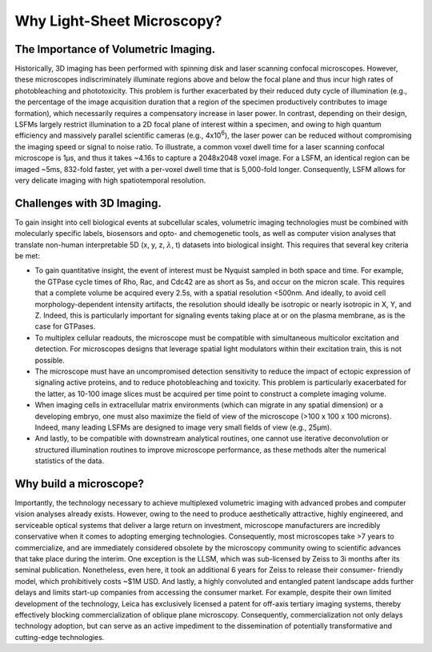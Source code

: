 
.. _background-home:

###############################
**Why Light-Sheet Microscopy?**
###############################


The Importance of Volumetric Imaging.
--------------------------------------

Historically, 3D imaging has been performed
with spinning disk and laser scanning confocal microscopes. However, these
microscopes indiscriminately illuminate regions above and below the focal plane and
thus incur high rates of photobleaching and phototoxicity. This problem is further
exacerbated by their reduced duty cycle of illumination (e.g., the percentage of the
image acquisition duration that a region of the specimen productively contributes to
image formation), which necessarily requires a compensatory increase in laser power.
In contrast, depending on their design, LSFMs largely restrict illumination to a 2D
focal plane of interest within a specimen, and owing to high quantum efficiency and
massively parallel scientific cameras (e.g., 4x10\ :sup:`6`), the laser power can be
reduced
without compromising the imaging speed or signal to noise ratio. To illustrate, a
common voxel dwell time for a laser scanning confocal microscope is
1µs, and thus it takes ~4.16s to capture a 2048x2048 voxel image. For a LSFM, an
identical region can be imaged ~5ms, 832-fold faster, yet with a per-voxel dwell time
that is 5,000-fold longer. Consequently, LSFM allows for very delicate imaging with
high spatiotemporal resolution.

Challenges with 3D Imaging.
--------------------------------

To gain insight into cell biological events at subcellular scales, volumetric imaging
technologies must be combined with molecularly specific labels, biosensors and opto- and
chemogenetic tools, as well as computer vision analyses that translate non-human
interpretable 5D (x, y, z, :math:`\lambda`, t) datasets into biological insight. This
requires
that several key criteria be met:

-   To gain quantitative insight, the event of interest must be Nyquist
    sampled in both space and time. For example, the GTPase cycle times of Rho, Rac, and
    Cdc42 are as short as 5s, and occur on the micron scale. This requires that a
    complete volume be acquired every 2.5s, with a spatial resolution <500nm. And
    ideally, to avoid cell morphology-dependent intensity artifacts, the resolution
    should ideally be isotropic or nearly isotropic in X, Y, and Z. Indeed, this is
    particularly important for signaling events taking place at or on the plasma
    membrane, as is the case for GTPases.
-   To multiplex cellular readouts, the microscope must be compatible with
    simultaneous multicolor excitation and detection. For microscopes designs that
    leverage spatial light modulators within their excitation train, this is not possible.
-   The microscope must have an uncompromised detection sensitivity to reduce the
    impact of ectopic expression of signaling active proteins, and to reduce
    photobleaching and toxicity. This problem is particularly exacerbated for the latter,
    as 10-100 image slices must be acquired per time point to construct a complete imaging volume.
-   When imaging cells in extracellular matrix environments (which can migrate in any
    spatial dimension) or a developing embryo, one must also maximize the field of view
    of the microscope (>100 x 100 x 100 microns). Indeed, many leading LSFMs are designed
    to image very small fields of view (e.g., 25µm).
-   And lastly, to be compatible with downstream analytical routines, one cannot use
    iterative deconvolution or structured illumination routines to improve microscope
    performance, as these methods alter the numerical statistics of the data.

Why build a microscope?
------------------------

Importantly, the technology necessary to achieve multiplexed volumetric imaging with
advanced probes and computer vision analyses already exists. However, owing to the
need to produce aesthetically attractive, highly engineered, and serviceable optical
systems that deliver a large return on investment, microscope manufacturers are
incredibly conservative when it comes to adopting emerging technologies.
Consequently, most microscopes take >7 years to commercialize, and are immediately
considered obsolete by the microscopy community owing to scientific advances that
take place during the interim. One exception is the LLSM, which was sub-licensed by
Zeiss to 3i months after its seminal publication. Nonetheless, even here, it took an
additional 6 years for Zeiss to release their consumer- friendly model, which
prohibitively costs ~$1M USD. And lastly, a highly convoluted and entangled patent
landscape adds further delays and limits start-up companies from accessing the
consumer market. For example, despite their own limited development of the
technology, Leica has exclusively licensed a patent for off-axis tertiary imaging
systems, thereby effectively blocking commercialization of oblique plane microscopy.
Consequently, commercialization not only delays technology adoption, but can serve as
an active impediment to the dissemination of potentially transformative and
cutting-edge technologies.
